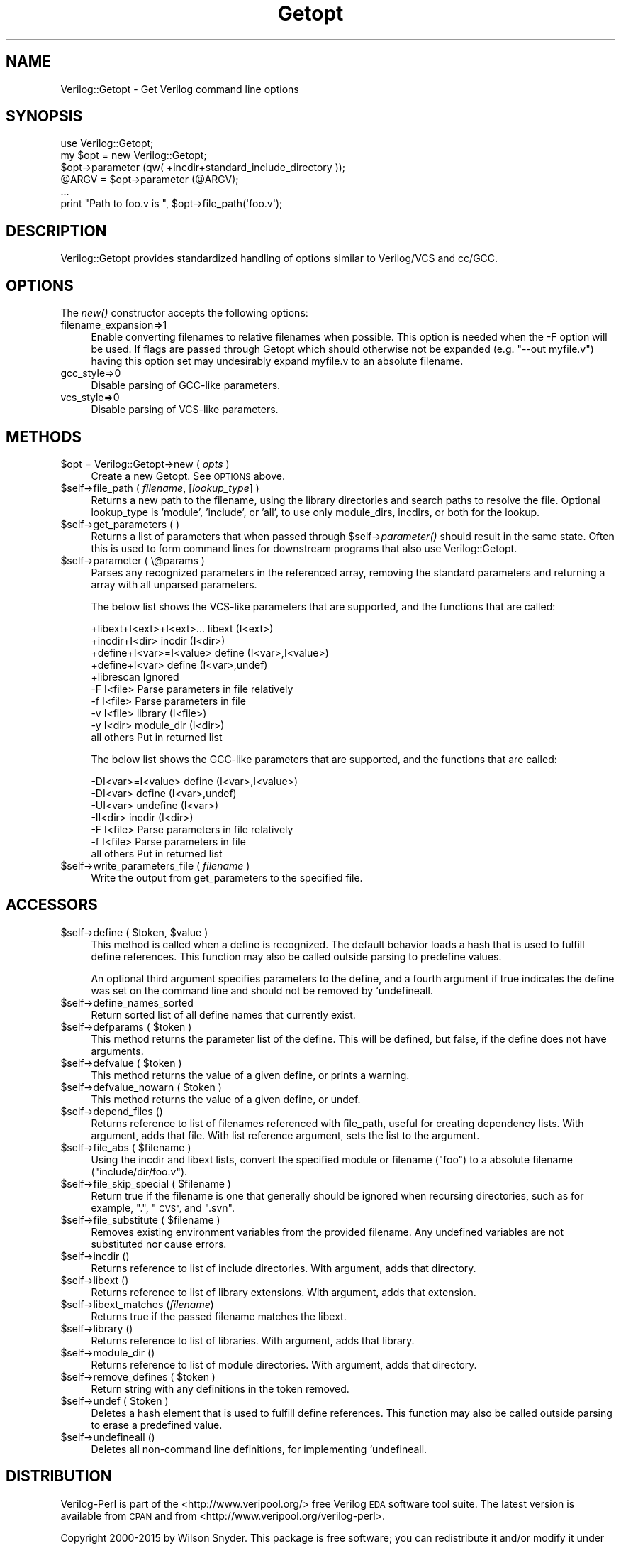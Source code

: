 .\" Automatically generated by Pod::Man 2.27 (Pod::Simple 3.28)
.\"
.\" Standard preamble:
.\" ========================================================================
.de Sp \" Vertical space (when we can't use .PP)
.if t .sp .5v
.if n .sp
..
.de Vb \" Begin verbatim text
.ft CW
.nf
.ne \\$1
..
.de Ve \" End verbatim text
.ft R
.fi
..
.\" Set up some character translations and predefined strings.  \*(-- will
.\" give an unbreakable dash, \*(PI will give pi, \*(L" will give a left
.\" double quote, and \*(R" will give a right double quote.  \*(C+ will
.\" give a nicer C++.  Capital omega is used to do unbreakable dashes and
.\" therefore won't be available.  \*(C` and \*(C' expand to `' in nroff,
.\" nothing in troff, for use with C<>.
.tr \(*W-
.ds C+ C\v'-.1v'\h'-1p'\s-2+\h'-1p'+\s0\v'.1v'\h'-1p'
.ie n \{\
.    ds -- \(*W-
.    ds PI pi
.    if (\n(.H=4u)&(1m=24u) .ds -- \(*W\h'-12u'\(*W\h'-12u'-\" diablo 10 pitch
.    if (\n(.H=4u)&(1m=20u) .ds -- \(*W\h'-12u'\(*W\h'-8u'-\"  diablo 12 pitch
.    ds L" ""
.    ds R" ""
.    ds C` ""
.    ds C' ""
'br\}
.el\{\
.    ds -- \|\(em\|
.    ds PI \(*p
.    ds L" ``
.    ds R" ''
.    ds C`
.    ds C'
'br\}
.\"
.\" Escape single quotes in literal strings from groff's Unicode transform.
.ie \n(.g .ds Aq \(aq
.el       .ds Aq '
.\"
.\" If the F register is turned on, we'll generate index entries on stderr for
.\" titles (.TH), headers (.SH), subsections (.SS), items (.Ip), and index
.\" entries marked with X<> in POD.  Of course, you'll have to process the
.\" output yourself in some meaningful fashion.
.\"
.\" Avoid warning from groff about undefined register 'F'.
.de IX
..
.nr rF 0
.if \n(.g .if rF .nr rF 1
.if (\n(rF:(\n(.g==0)) \{
.    if \nF \{
.        de IX
.        tm Index:\\$1\t\\n%\t"\\$2"
..
.        if !\nF==2 \{
.            nr % 0
.            nr F 2
.        \}
.    \}
.\}
.rr rF
.\"
.\" Accent mark definitions (@(#)ms.acc 1.5 88/02/08 SMI; from UCB 4.2).
.\" Fear.  Run.  Save yourself.  No user-serviceable parts.
.    \" fudge factors for nroff and troff
.if n \{\
.    ds #H 0
.    ds #V .8m
.    ds #F .3m
.    ds #[ \f1
.    ds #] \fP
.\}
.if t \{\
.    ds #H ((1u-(\\\\n(.fu%2u))*.13m)
.    ds #V .6m
.    ds #F 0
.    ds #[ \&
.    ds #] \&
.\}
.    \" simple accents for nroff and troff
.if n \{\
.    ds ' \&
.    ds ` \&
.    ds ^ \&
.    ds , \&
.    ds ~ ~
.    ds /
.\}
.if t \{\
.    ds ' \\k:\h'-(\\n(.wu*8/10-\*(#H)'\'\h"|\\n:u"
.    ds ` \\k:\h'-(\\n(.wu*8/10-\*(#H)'\`\h'|\\n:u'
.    ds ^ \\k:\h'-(\\n(.wu*10/11-\*(#H)'^\h'|\\n:u'
.    ds , \\k:\h'-(\\n(.wu*8/10)',\h'|\\n:u'
.    ds ~ \\k:\h'-(\\n(.wu-\*(#H-.1m)'~\h'|\\n:u'
.    ds / \\k:\h'-(\\n(.wu*8/10-\*(#H)'\z\(sl\h'|\\n:u'
.\}
.    \" troff and (daisy-wheel) nroff accents
.ds : \\k:\h'-(\\n(.wu*8/10-\*(#H+.1m+\*(#F)'\v'-\*(#V'\z.\h'.2m+\*(#F'.\h'|\\n:u'\v'\*(#V'
.ds 8 \h'\*(#H'\(*b\h'-\*(#H'
.ds o \\k:\h'-(\\n(.wu+\w'\(de'u-\*(#H)/2u'\v'-.3n'\*(#[\z\(de\v'.3n'\h'|\\n:u'\*(#]
.ds d- \h'\*(#H'\(pd\h'-\w'~'u'\v'-.25m'\f2\(hy\fP\v'.25m'\h'-\*(#H'
.ds D- D\\k:\h'-\w'D'u'\v'-.11m'\z\(hy\v'.11m'\h'|\\n:u'
.ds th \*(#[\v'.3m'\s+1I\s-1\v'-.3m'\h'-(\w'I'u*2/3)'\s-1o\s+1\*(#]
.ds Th \*(#[\s+2I\s-2\h'-\w'I'u*3/5'\v'-.3m'o\v'.3m'\*(#]
.ds ae a\h'-(\w'a'u*4/10)'e
.ds Ae A\h'-(\w'A'u*4/10)'E
.    \" corrections for vroff
.if v .ds ~ \\k:\h'-(\\n(.wu*9/10-\*(#H)'\s-2\u~\d\s+2\h'|\\n:u'
.if v .ds ^ \\k:\h'-(\\n(.wu*10/11-\*(#H)'\v'-.4m'^\v'.4m'\h'|\\n:u'
.    \" for low resolution devices (crt and lpr)
.if \n(.H>23 .if \n(.V>19 \
\{\
.    ds : e
.    ds 8 ss
.    ds o a
.    ds d- d\h'-1'\(ga
.    ds D- D\h'-1'\(hy
.    ds th \o'bp'
.    ds Th \o'LP'
.    ds ae ae
.    ds Ae AE
.\}
.rm #[ #] #H #V #F C
.\" ========================================================================
.\"
.IX Title "Getopt 3"
.TH Getopt 3 "2015-03-16" "perl v5.16.3" "User Contributed Perl Documentation"
.\" For nroff, turn off justification.  Always turn off hyphenation; it makes
.\" way too many mistakes in technical documents.
.if n .ad l
.nh
.SH "NAME"
Verilog::Getopt \- Get Verilog command line options
.SH "SYNOPSIS"
.IX Header "SYNOPSIS"
.Vb 1
\&  use Verilog::Getopt;
\&
\&  my $opt = new Verilog::Getopt;
\&  $opt\->parameter (qw( +incdir+standard_include_directory ));
\&
\&  @ARGV = $opt\->parameter (@ARGV);
\&  ...
\&  print "Path to foo.v is ", $opt\->file_path(\*(Aqfoo.v\*(Aq);
.Ve
.SH "DESCRIPTION"
.IX Header "DESCRIPTION"
Verilog::Getopt provides standardized handling of options similar to
Verilog/VCS and cc/GCC.
.SH "OPTIONS"
.IX Header "OPTIONS"
The \fInew()\fR constructor accepts the following options:
.IP "filename_expansion=>1" 4
.IX Item "filename_expansion=>1"
Enable converting filenames to relative filenames when possible.  This
option is needed when the \-F option will be used.  If flags are passed
through Getopt which should otherwise not be expanded (e.g. \*(L"\-\-out
myfile.v\*(R") having this option set may undesirably expand myfile.v to an
absolute filename.
.IP "gcc_style=>0" 4
.IX Item "gcc_style=>0"
Disable parsing of GCC-like parameters.
.IP "vcs_style=>0" 4
.IX Item "vcs_style=>0"
Disable parsing of VCS-like parameters.
.SH "METHODS"
.IX Header "METHODS"
.ie n .IP "$opt = Verilog::Getopt\->new ( \fIopts\fR )" 4
.el .IP "\f(CW$opt\fR = Verilog::Getopt\->new ( \fIopts\fR )" 4
.IX Item "$opt = Verilog::Getopt->new ( opts )"
Create a new Getopt.  See \s-1OPTIONS\s0 above.
.ie n .IP "$self\->file_path ( \fIfilename\fR, [\fIlookup_type\fR] )" 4
.el .IP "\f(CW$self\fR\->file_path ( \fIfilename\fR, [\fIlookup_type\fR] )" 4
.IX Item "$self->file_path ( filename, [lookup_type] )"
Returns a new path to the filename, using the library directories and
search paths to resolve the file.  Optional lookup_type is 'module',
\&'include', or 'all', to use only module_dirs, incdirs, or both for the
lookup.
.ie n .IP "$self\->get_parameters ( )" 4
.el .IP "\f(CW$self\fR\->get_parameters ( )" 4
.IX Item "$self->get_parameters ( )"
Returns a list of parameters that when passed through \f(CW$self\fR\->\fIparameter()\fR
should result in the same state.  Often this is used to form command lines
for downstream programs that also use Verilog::Getopt.
.ie n .IP "$self\->parameter ( \e@params )" 4
.el .IP "\f(CW$self\fR\->parameter ( \e@params )" 4
.IX Item "$self->parameter ( @params )"
Parses any recognized parameters in the referenced array, removing the
standard parameters and returning a array with all unparsed parameters.
.Sp
The below list shows the VCS-like parameters that are supported, and the
functions that are called:
.Sp
.Vb 10
\&    +libext+I<ext>+I<ext>...    libext (I<ext>)
\&    +incdir+I<dir>              incdir (I<dir>)
\&    +define+I<var>=I<value>     define (I<var>,I<value>)
\&    +define+I<var>              define (I<var>,undef)
\&    +librescan          Ignored
\&    \-F I<file>          Parse parameters in file relatively
\&    \-f I<file>          Parse parameters in file
\&    \-v I<file>          library (I<file>)
\&    \-y I<dir>           module_dir (I<dir>)
\&    all others          Put in returned list
.Ve
.Sp
The below list shows the GCC-like parameters that are supported, and the
functions that are called:
.Sp
.Vb 7
\&    \-DI<var>=I<value>           define (I<var>,I<value>)
\&    \-DI<var>            define (I<var>,undef)
\&    \-UI<var>            undefine (I<var>)
\&    \-II<dir>            incdir (I<dir>)
\&    \-F I<file>          Parse parameters in file relatively
\&    \-f I<file>          Parse parameters in file
\&    all others          Put in returned list
.Ve
.ie n .IP "$self\->write_parameters_file ( \fIfilename\fR )" 4
.el .IP "\f(CW$self\fR\->write_parameters_file ( \fIfilename\fR )" 4
.IX Item "$self->write_parameters_file ( filename )"
Write the output from get_parameters to the specified file.
.SH "ACCESSORS"
.IX Header "ACCESSORS"
.ie n .IP "$self\->define ( $token, $value )" 4
.el .IP "\f(CW$self\fR\->define ( \f(CW$token\fR, \f(CW$value\fR )" 4
.IX Item "$self->define ( $token, $value )"
This method is called when a define is recognized.  The default behavior
loads a hash that is used to fulfill define references.  This function may
also be called outside parsing to predefine values.
.Sp
An optional third argument specifies parameters to the define, and a fourth
argument if true indicates the define was set on the command line and
should not be removed by `undefineall.
.ie n .IP "$self\->define_names_sorted" 4
.el .IP "\f(CW$self\fR\->define_names_sorted" 4
.IX Item "$self->define_names_sorted"
Return sorted list of all define names that currently exist.
.ie n .IP "$self\->defparams ( $token )" 4
.el .IP "\f(CW$self\fR\->defparams ( \f(CW$token\fR )" 4
.IX Item "$self->defparams ( $token )"
This method returns the parameter list of the define.  This will be defined,
but false, if the define does not have arguments.
.ie n .IP "$self\->defvalue ( $token )" 4
.el .IP "\f(CW$self\fR\->defvalue ( \f(CW$token\fR )" 4
.IX Item "$self->defvalue ( $token )"
This method returns the value of a given define, or prints a warning.
.ie n .IP "$self\->defvalue_nowarn ( $token )" 4
.el .IP "\f(CW$self\fR\->defvalue_nowarn ( \f(CW$token\fR )" 4
.IX Item "$self->defvalue_nowarn ( $token )"
This method returns the value of a given define, or undef.
.ie n .IP "$self\->depend_files ()" 4
.el .IP "\f(CW$self\fR\->depend_files ()" 4
.IX Item "$self->depend_files ()"
Returns reference to list of filenames referenced with file_path, useful
for creating dependency lists.  With argument, adds that file.  With list
reference argument, sets the list to the argument.
.ie n .IP "$self\->file_abs ( $filename )" 4
.el .IP "\f(CW$self\fR\->file_abs ( \f(CW$filename\fR )" 4
.IX Item "$self->file_abs ( $filename )"
Using the incdir and libext lists, convert the specified module or filename
(\*(L"foo\*(R") to a absolute filename (\*(L"include/dir/foo.v\*(R").
.ie n .IP "$self\->file_skip_special ( $filename )" 4
.el .IP "\f(CW$self\fR\->file_skip_special ( \f(CW$filename\fR )" 4
.IX Item "$self->file_skip_special ( $filename )"
Return true if the filename is one that generally should be ignored when
recursing directories, such as for example, \*(L".\*(R", \*(L"\s-1CVS\*(R",\s0 and \*(L".svn\*(R".
.ie n .IP "$self\->file_substitute ( $filename )" 4
.el .IP "\f(CW$self\fR\->file_substitute ( \f(CW$filename\fR )" 4
.IX Item "$self->file_substitute ( $filename )"
Removes existing environment variables from the provided filename.  Any
undefined variables are not substituted nor cause errors.
.ie n .IP "$self\->incdir ()" 4
.el .IP "\f(CW$self\fR\->incdir ()" 4
.IX Item "$self->incdir ()"
Returns reference to list of include directories.  With argument, adds that
directory.
.ie n .IP "$self\->libext ()" 4
.el .IP "\f(CW$self\fR\->libext ()" 4
.IX Item "$self->libext ()"
Returns reference to list of library extensions.  With argument, adds that
extension.
.ie n .IP "$self\->libext_matches (\fIfilename\fR)" 4
.el .IP "\f(CW$self\fR\->libext_matches (\fIfilename\fR)" 4
.IX Item "$self->libext_matches (filename)"
Returns true if the passed filename matches the libext.
.ie n .IP "$self\->library ()" 4
.el .IP "\f(CW$self\fR\->library ()" 4
.IX Item "$self->library ()"
Returns reference to list of libraries.  With argument, adds that library.
.ie n .IP "$self\->module_dir ()" 4
.el .IP "\f(CW$self\fR\->module_dir ()" 4
.IX Item "$self->module_dir ()"
Returns reference to list of module directories.  With argument, adds that
directory.
.ie n .IP "$self\->remove_defines ( $token )" 4
.el .IP "\f(CW$self\fR\->remove_defines ( \f(CW$token\fR )" 4
.IX Item "$self->remove_defines ( $token )"
Return string with any definitions in the token removed.
.ie n .IP "$self\->undef ( $token )" 4
.el .IP "\f(CW$self\fR\->undef ( \f(CW$token\fR )" 4
.IX Item "$self->undef ( $token )"
Deletes a hash element that is used to fulfill define references.  This
function may also be called outside parsing to erase a predefined value.
.ie n .IP "$self\->undefineall ()" 4
.el .IP "\f(CW$self\fR\->undefineall ()" 4
.IX Item "$self->undefineall ()"
Deletes all non-command line definitions, for implementing `undefineall.
.SH "DISTRIBUTION"
.IX Header "DISTRIBUTION"
Verilog-Perl is part of the <http://www.veripool.org/> free Verilog \s-1EDA\s0
software tool suite.  The latest version is available from \s-1CPAN\s0 and from
<http://www.veripool.org/verilog\-perl>.
.PP
Copyright 2000\-2015 by Wilson Snyder.  This package is free software; you
can redistribute it and/or modify it under the terms of either the \s-1GNU\s0
Lesser General Public License Version 3 or the Perl Artistic License Version 2.0.
.SH "AUTHORS"
.IX Header "AUTHORS"
Wilson Snyder <wsnyder@wsnyder.org>
.SH "SEE ALSO"
.IX Header "SEE ALSO"
Verilog-Perl,
Verilog::Language
=
cut
